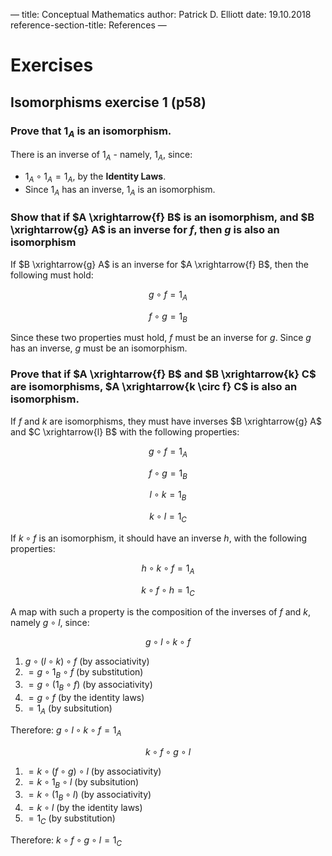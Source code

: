 ---
title: Conceptual Mathematics
author: Patrick D. Elliott
date: 19.10.2018
reference-section-title: References
---

#+latex_compiler: xelatex
#+latex_header: \usepackage{libertine}
#+latex_header: \usepackage{unicode-math}
#+latex_header: \usepackage{amsmath}
#+latex_header: \usepackage{braket}

* Exercises
:PROPERTIES:
:NOTER_DOCUMENT: ../../gdrive/library/lawvere2009.pdf
:END:

** Isomorphisms exercise 1 (p58)
:PROPERTIES:
:NOTER_PAGE: 58
:END:

*** Prove that \(1_A\) is an isomorphism.

There is an inverse of \(1_A\) - namely, \(1_A\), since:
  - \(1_A \circ 1_A = 1_A\), by the *Identity Laws*.
  - Since \(1_A\) has an inverse, \(1_A\) is an isomorphism.

*** Show that if \(A \xrightarrow{f} B\) is an isomorphism, and \(B \xrightarrow{g} A\) is an inverse for \(f\), then \(g\) is also an isomorphism

If \(B \xrightarrow{g} A\) is an inverse for \(A \xrightarrow{f} B\), then
  the following must hold:

  $$g \circ f = 1_A$$

  $$f \circ g = 1_B$$

Since these two properties must hold, \(f\) must be an inverse for \(g\). Since \(g\) has an inverse, \(g\) must be an isomorphism.

*** Prove that if \(A \xrightarrow{f} B\) and \(B \xrightarrow{k} C\) are isomorphisms, \(A \xrightarrow{k \circ f} C\) is also an isomorphism.

If \(f\) and \(k\) are isomorphisms, they must have inverses \(B
  \xrightarrow{g} A\) and \(C \xrightarrow{l} B\) with the following properties:

  \[g \circ f = 1_A\]

  \[f \circ g = 1_B\]

  \[l \circ k = 1_B\]

  \[k \circ l = 1_C\]

  If \(k \circ f\) is an isomorphism, it should have an inverse \(h\), with the
  following properties:

  \[h \circ k \circ f = 1_A\]

  \[k \circ f \circ h = 1_C\]

  A map with such a property is the composition of the inverses of \(f\) and
  \(k\), namely \(g \circ l\), since:

  \[g \circ l \circ k \circ f\]

  1. \(g \circ (l \circ k) \circ f\) (by associativity)
  2. \(= g \circ 1_B \circ f\) (by substitution)
  3. \(= g \circ (1_B \circ f)\) (by associativity)
  4. \(= g \circ f\) (by the identity laws)
  5. \(= 1_A\) (by subsitution)

  Therefore: \(g \circ l \circ k \circ f = 1_A\)

  \[k \circ f \circ g \circ l\]

  1. \(= k \circ (f \circ g) \circ l\) (by associativity)
  2. \(= k \circ 1_B \circ l\) (by subsitution)
  3. \(= k \circ (1_B \circ l)\) (by associativity)
  4. \(= k \circ l\) (by the identity laws)
  5. \(= 1_C\) (by substitution)

  Therefore: \(k \circ f \circ g \circ l = 1_C\)
